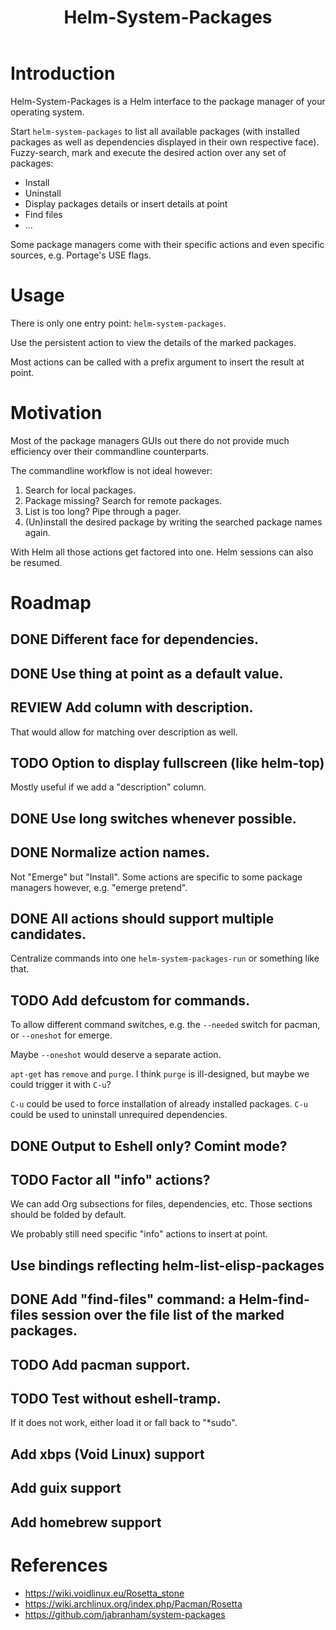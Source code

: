 #+TITLE: Helm-System-Packages

* Introduction

Helm-System-Packages is a Helm interface to the package manager of your operating system.

Start ~helm-system-packages~ to list all available packages (with installed
packages as well as dependencies displayed in their own respective face).
Fuzzy-search, mark and execute the desired action over any set of packages:

- Install
- Uninstall
- Display packages details or insert details at point
- Find files
- ...

Some package managers come with their specific actions and even specific sources, e.g. Portage's USE flags.

* Usage

There is only one entry point: ~helm-system-packages~.

Use the persistent action to view the details of the marked packages.

Most actions can be called with a prefix argument to insert the result at point.

* Motivation

Most of the package managers GUIs out there do not provide much efficiency over their commandline counterparts.

The commandline workflow is not ideal however:

1. Search for local packages.
2. Package missing?  Search for remote packages.
3. List is too long?  Pipe through a pager.
4. (Un)install the desired package by writing the searched package names again.

With Helm all those actions get factored into one.
Helm sessions can also be resumed.

* Roadmap
** DONE Different face for dependencies.
** DONE Use thing at point as a default value.
** REVIEW Add column with description.
That would allow for matching over description as well.
** TODO Option to display fullscreen (like helm-top)
Mostly useful if we add a "description" column.
** DONE Use long switches whenever possible.
** DONE Normalize action names.
Not "Emerge" but "Install".
Some actions are specific to some package managers however, e.g. "emerge pretend".
** DONE All actions should support multiple candidates.
Centralize commands into one ~helm-system-packages-run~ or something like that.
** TODO Add defcustom for commands.
To allow different command switches, e.g. the ~--needed~ switch for pacman, or ~--oneshot~ for emerge.

Maybe ~--oneshot~ would deserve a separate action.

~apt-get~ has ~remove~ and ~purge~.  I think ~purge~ is ill-designed, but maybe we could trigger it with ~C-u~?

~C-u~ could be used to force installation of already installed packages.
~C-u~ could be used to uninstall unrequired dependencies.
** DONE Output to Eshell only? Comint mode?
** TODO Factor all "info" actions?
We can add Org subsections for files, dependencies, etc.
Those sections should be folded by default.

We probably still need specific "info" actions to insert at point.
** Use bindings reflecting helm-list-elisp-packages
** DONE Add "find-files" command: a Helm-find-files session over the file list of the marked packages.
** TODO Add pacman support.
** TODO Test without eshell-tramp.
If it does not work, either load it or fall back to "*sudo".
** Add xbps (Void Linux) support
** Add guix support
** Add homebrew support

* References
- https://wiki.voidlinux.eu/Rosetta_stone
- https://wiki.archlinux.org/index.php/Pacman/Rosetta
- https://github.com/jabranham/system-packages
